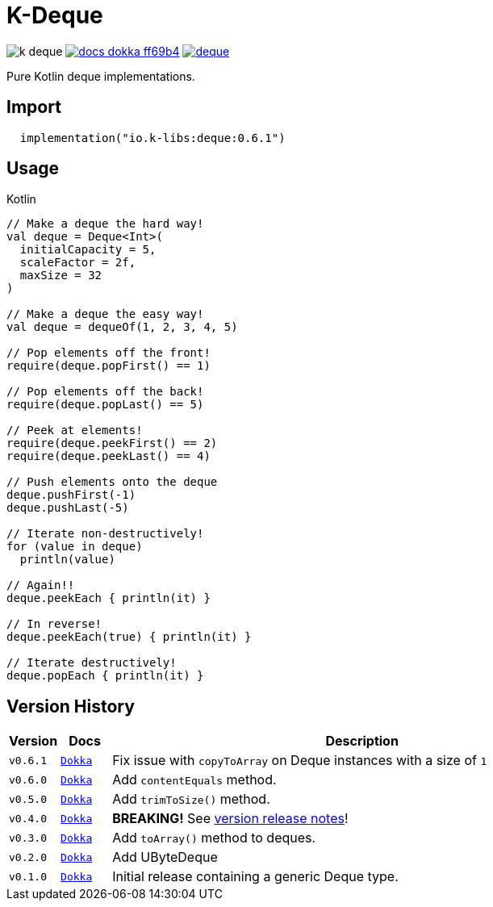 = K-Deque
:source-highlighter: highlightjs
:gh-group: k-libs
:gh-name: k-deque
:lib-package: io.klibs.collections
:lib-group: io.k-libs
:lib-name: deque
:lib-version: 0.6.1
:lib-feature: 0.6.0


image:https://img.shields.io/github/license/{gh-group}/{gh-name}[title="License"]
image:https://img.shields.io/badge/docs-dokka-ff69b4[link="https://{gh-group}.github.io/{gh-name}/dokka/{lib-feature}/{lib-name}/{lib-package}/index.html"]
image:https://img.shields.io/maven-central/v/{lib-group}/{lib-name}[link="https://search.maven.org/artifact/{lib-group}/{lib-name}"]

Pure Kotlin deque implementations.

== Import

[source, kotlin, subs="attributes"]
----
  implementation("{lib-group}:{lib-name}:{lib-version}")
----

== Usage

.Kotlin
[source, kotlin]
----
// Make a deque the hard way!
val deque = Deque<Int>(
  initialCapacity = 5,
  scaleFactor = 2f,
  maxSize = 32
)

// Make a deque the easy way!
val deque = dequeOf(1, 2, 3, 4, 5)

// Pop elements off the front!
require(deque.popFirst() == 1)

// Pop elements off the back!
require(deque.popLast() == 5)

// Peek at elements!
require(deque.peekFirst() == 2)
require(deque.peekLast() == 4)

// Push elements onto the deque
deque.pushFirst(-1)
deque.pushLast(-5)

// Iterate non-destructively!
for (value in deque)
  println(value)

// Again!!
deque.peekEach { println(it) }

// In reverse!
deque.peekEach(true) { println(it) }

// Iterate destructively!
deque.popEach { println(it) }
----

== Version History

[%header, cols="1m,1m,10"]
|===
| Version | Docs | Description

| v0.6.1
| https://{gh-group}.github.io/{gh-name}/dokka/0.6.1/{lib-name}/{lib-package}/index.html[Dokka]
| Fix issue with `copyToArray` on Deque instances with a size of `1`

| v0.6.0
| https://{gh-group}.github.io/{gh-name}/dokka/0.6.0/{lib-name}/{lib-package}/index.html[Dokka]
| Add `contentEquals` method.

| v0.5.0
| https://{gh-group}.github.io/{gh-name}/dokka/0.5.0/{lib-name}/{lib-package}/index.html[Dokka]
| Add `trimToSize()` method.

| v0.4.0
| https://{gh-group}.github.io/{gh-name}/dokka/0.4.0/{lib-name}/{lib-package}/index.html[Dokka]
| *BREAKING!* See https://github.com/k-libs/k-deque/releases/tag/v0.4.0[version release notes]!

| v0.3.0
| https://{gh-group}.github.io/{gh-name}/dokka/0.3.0/{lib-name}/{lib-package}/index.html[Dokka]
| Add `toArray()` method to deques.

| v0.2.0
| https://{gh-group}.github.io/{gh-name}/dokka/0.2.0/{lib-name}/{lib-package}/index.html[Dokka]
| Add UByteDeque

| v0.1.0
| https://{gh-group}.github.io/{gh-name}/dokka/0.1.0/{lib-name}/{lib-package}/index.html[Dokka]
| Initial release containing a generic Deque type.
|===